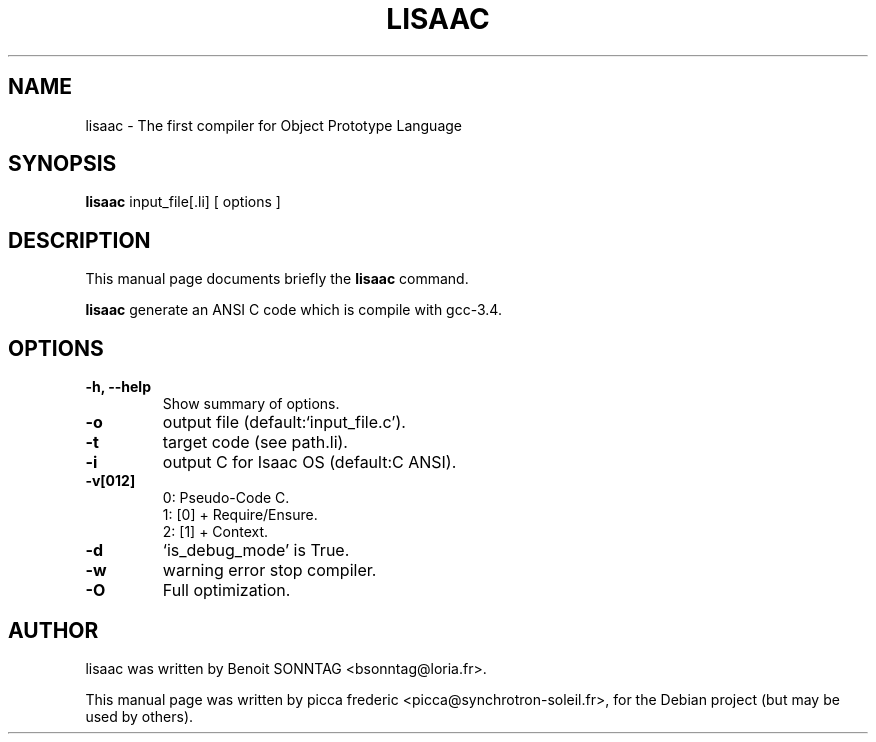 .\"                                      Hey, EMACS: -*- nroff -*-
.\" First parameter, NAME, should be all caps
.\" Second parameter, SECTION, should be 1-8, maybe w/ subsection
.\" other parameters are allowed: see man(7), man(1)
.TH LISAAC 1 "juin  6, 2006"
.\" Please adjust this date whenever revising the manpage.
.\"
.\" Some roff macros, for reference:
.\" .nh        disable hyphenation
.\" .hy        enable hyphenation
.\" .ad l      left justify
.\" .ad b      justify to both left and right margins
.\" .nf        disable filling
.\" .fi        enable filling
.\" .br        insert line break
.\" .sp <n>    insert n+1 empty lines
.\" for manpage-specific macros, see man(7)
.SH NAME
lisaac \- The first compiler for Object Prototype Language
.SH SYNOPSIS
.B lisaac
.RI "input_file[.li] [ options ]"
.SH DESCRIPTION
This manual page documents briefly the
.B lisaac
command.
.PP
.\" TeX users may be more comfortable with the \fB<whatever>\fP and
.\" \fI<whatever>\fP escape sequences to invode bold face and italics, 
.\" respectively.
\fBlisaac\fP generate an ANSI C code which is compile with gcc-3.4.
.SH OPTIONS
.TP
.B \-h, \-\-help
Show summary of options.
.TP
.B \-o
output file (default:`input_file.c').
.TP
.B \-t
target code (see path.li).
.TP
.B \-i
output C for Isaac OS (default:C ANSI).
.TP
.B \-v[012]
0: Pseudo-Code C.                      
.br
1: [0] + Require/Ensure.               
.br
2: [1] + Context.         
.TP
.B \-d
`is_debug_mode' is True.
.TP
.B \-w
warning error stop compiler.
.TP
.B \-O
Full optimization.
.SH AUTHOR
lisaac was written by Benoit SONNTAG <bsonntag@loria.fr>.
.PP
This manual page was written by picca frederic <picca@synchrotron-soleil.fr>,
for the Debian project (but may be used by others).
